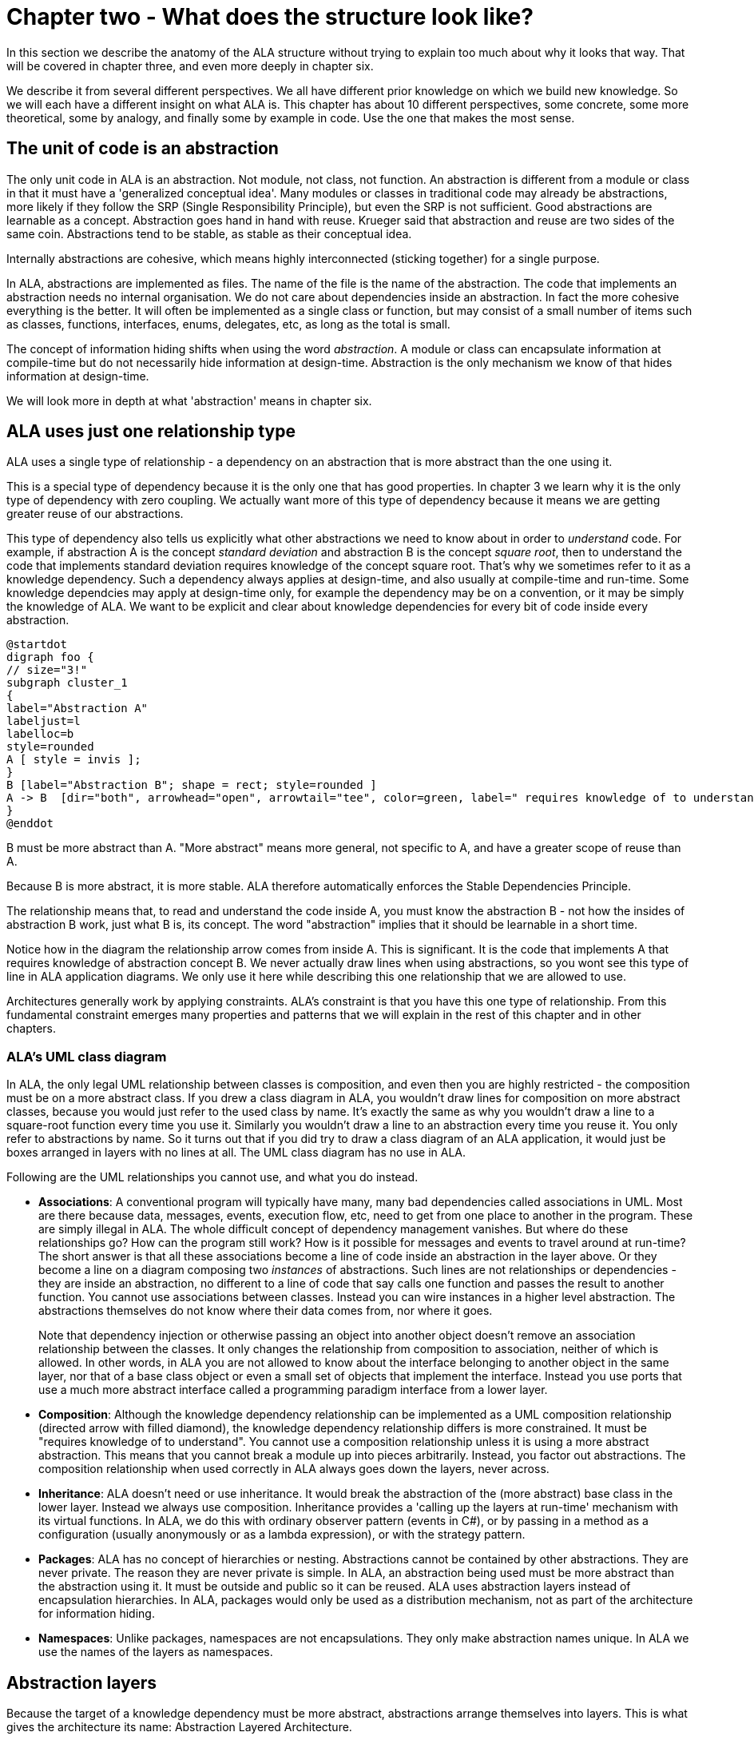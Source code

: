 :imagesdir: images
:sectnum-start: 2


= Chapter two - What does the structure look like?

In this section we describe the anatomy of the ALA structure without trying to explain too much about why it looks that way. That will be covered in chapter three, and even more deeply in chapter six.

We describe it from several different perspectives. We all have different prior knowledge on which we build new knowledge. So we will each have a different insight on what ALA is. This chapter has about 10 different perspectives, some concrete, some more theoretical, some by analogy, and finally some by example in code. Use the one that makes the most sense. 


== The unit of code is an abstraction

The only unit code in ALA is an abstraction. Not module, not class, not function. An abstraction is different from a module or class in that it must have a 'generalized conceptual idea'. Many modules or classes in traditional code may already be abstractions, more likely if they follow the SRP (Single Responsibility Principle), but even the SRP is not sufficient. Good abstractions are learnable as a concept. Abstraction goes hand in hand with reuse. Krueger said that abstraction and reuse are two sides of the same coin. Abstractions tend to be stable, as stable as their conceptual idea.

Internally abstractions are cohesive, which means highly interconnected (sticking together) for a single purpose.

In ALA, abstractions are implemented as files. The name of the file is the name of the abstraction. The code that implements an abstraction needs no internal organisation. We do not care about dependencies inside an abstraction. In fact the more cohesive everything is the better. It will often be implemented as a single class or function, but may consist of a small number of items such as classes, functions, interfaces, enums, delegates, etc, as long as the total is small.

The concept of information hiding shifts when using the word _abstraction_. A module or class can encapsulate information at compile-time but do not necessarily hide information at design-time. Abstraction is the only mechanism we know of that hides information at design-time.

We will look more in depth at what 'abstraction' means in chapter six.




== ALA uses just one relationship type

ALA uses a single type of relationship - a dependency on an abstraction that is more abstract than the one using it.

This is a special type of dependency because it is the only one that has good properties. In chapter 3 we learn why it is the only type of dependency with zero coupling. We actually want more of this type of dependency because it means we are getting greater reuse of our abstractions.

This type of dependency also tells us explicitly what other abstractions we need to know about in order to _understand_ code. For example, if abstraction A is the concept __standard deviation__ and abstraction B is the concept __square root__, then to understand the code that implements standard deviation requires knowledge of the concept square root. That's why we sometimes refer to it as a knowledge dependency. Such a dependency always applies at design-time, and also usually at compile-time and run-time. Some knowledge dependcies may apply at design-time only, for example the dependency may be on a convention, or it may be simply the knowledge of ALA. We want to be explicit and clear about knowledge dependencies for every bit of code inside every abstraction.


[plantuml,file="diagram-05a.png"]
----
@startdot
digraph foo {
// size="3!"
subgraph cluster_1
{
label="Abstraction A"
labeljust=l
labelloc=b
style=rounded 
A [ style = invis ];
}
B [label="Abstraction B"; shape = rect; style=rounded ]
A -> B  [dir="both", arrowhead="open", arrowtail="tee", color=green, label=" requires knowledge of to understand"]
}
@enddot
----

B must be more abstract than A. "More abstract" means more general, not specific to A, and have a greater scope of reuse than A.

Because B is more abstract, it is more stable. ALA therefore automatically enforces the Stable Dependencies Principle. 

The relationship means that, to read and understand the code inside A, you must know the abstraction B - not how the insides of abstraction B work, just what B is, its concept. The word "abstraction" implies that it should be learnable in a short time.

Notice how in the diagram the relationship arrow comes from inside A. This is significant. It is the code that implements A that requires knowledge of abstraction concept B. We never actually draw lines when using abstractions, so you wont see this type of line in ALA application diagrams. We only use it here while describing this one relationship that we are allowed to use. 

Architectures generally work by applying constraints. ALA's constraint is that you have this one type of relationship. From this fundamental constraint emerges many properties and patterns that we will explain in the rest of this chapter and in other chapters.


=== ALA's UML class diagram

In ALA, the only legal UML relationship between classes is composition, and even then you are highly restricted - the composition must be on a more abstract class. If you drew a class diagram in ALA, you wouldn't draw lines for composition on more abstract classes, because you would just refer to the used class by name. It's exactly the same as why you wouldn't draw a line to a square-root function every time you use it. Similarly you wouldn't draw a line to an abstraction every time you reuse it. You only refer to abstractions by name. So it turns out that if you did try to draw a class diagram of an ALA application, it would just be boxes arranged in layers with no lines at all. The UML class diagram has no use in ALA.

Following are the UML relationships you cannot use, and what you do instead.

* *Associations*: A conventional program will typically have many, many bad dependencies called associations in UML. Most are there because data, messages, events, execution flow, etc, need to get from one place to another in the program. These are simply illegal in ALA. The whole difficult concept of dependency management vanishes. But where do these relationships go? How can the program still work? How is it possible for messages and events to travel around at run-time? The short answer is that all these associations become a line of code inside an abstraction in the layer above. Or they become a line on a diagram composing two _instances_ of abstractions. Such lines are not relationships or dependencies - they are inside an abstraction, no different to a line of code that say calls one function and passes the result to another function. You cannot use associations between classes. Instead you can wire instances in a higher level abstraction. The abstractions themselves do not know where their data comes from, nor where it goes.
+
Note that dependency injection or otherwise passing an object into another object doesn't remove an association relationship between the classes. It only changes the relationship from composition to association, neither of which is allowed. In other words, in ALA you are not allowed to know about the interface belonging to another object in the same layer, nor that of a base class object or even a small set of objects that implement the interface. Instead you use ports that use a much more abstract interface called a programming paradigm interface from a lower layer.

* *Composition*: Although the knowledge dependency relationship can be implemented as a UML composition relationship (directed arrow with filled diamond), the knowledge dependency relationship differs is more constrained. It must be "requires knowledge of to understand". You cannot use a composition relationship unless it is using a more abstract abstraction. This means that you cannot break a module up into pieces arbitrarily. Instead, you factor out abstractions. The composition relationship when used correctly in ALA always goes down the layers, never across.

* *Inheritance*: ALA doesn't need or use inheritance. It would break the abstraction of the (more abstract) base class in the lower layer. Instead we always use composition. Inheritance provides a 'calling up the layers at run-time' mechanism with its virtual functions. In ALA, we do this with ordinary observer pattern (events in C#), or by passing in a method as a configuration (usually anonymously or as a lambda expression), or with the strategy pattern. 

* *Packages*: ALA has no concept of hierarchies or nesting. Abstractions cannot be contained by other abstractions. They are never private. The reason they are never private is simple. In ALA, an abstraction being used must be more abstract than the abstraction using it. It must be outside and public so it can be reused. ALA uses abstraction layers instead of encapsulation hierarchies. In ALA, packages would only be used as a distribution mechanism, not as part of the architecture for information hiding.

* *Namespaces*: Unlike packages, namespaces are not encapsulations. They only make abstraction names unique. In ALA we use the names of the layers as namespaces.  



== Abstraction layers

Because the target of a knowledge dependency must be more abstract, abstractions arrange themselves into layers. This is what gives the architecture its name: Abstraction Layered Architecture.

Because the target abstraction of any dependency in ALA must be clearly more abstract, the abstraction layers form themselves into discrete levels. Only a small number of abstraction levels are needed. ALA generally uses about four levels. The layers are given standard names that describe their level of abstraction.


This figure shows the abstraction layers:

image::Layers.png[Layers.png, title="Abstraction layers", width=75%]

_Abstraction_ goes hand in hand with _reuse_. As you go down the layers, abstraction increases and so does the scope of reuse.

The dependencies shown in these layers are different from conventional dependencies in software that are there to get data, events or execution from one part of a program to another. So these layers are also different from the ones you might find in a conventional program.  

****
One problem in understanding abstraction layering is that, unfortunately, the software industry has misused the word _abstract_ to the point where we get layers upside down. This comes about because it usually puts hardware or alternatively the database at the bottom. This is done for dependencies needed to 'access' at run-time (a really bad reason). And since hardware and databases are considered 'concrete', we sometimes see the argument that they are the least abstract. And so we build things on top of those that supposedly get more abstract as you go up the layers. Whatever is at the very top, we argue, being the farthest away from the concrete silicon, must be the most abstract. This thinking is just wrong. In ALA, the application, at the top, is a specific thing, and is the least abstract. The hardware or database is never at the bottom. Your programming language is at the very bottom and is the most abstract, most ubiquitous and most reused set of abstractions. 
****

Layers become more abstract, and the abstractions they contain more reusable and stable as you go down.

The first three abstraction layers are Application, Domain Abstractions, and Programming Paradigms (until you get to larger programs).



* Application layer

** All the application layer does is create instances of the domain abstractions, configure each instance with any application specific details, and connect them together in an arrangement.

** An emergent property is that the top layer code is a direct expression of requirements. All knowledge specific to the application ends up in the application layer. It is typically around 10% of the total code. 

** Like a DSL (Domain Specific Language), this direct expression of requirements in the Application layer is executable.

** An ALA application (top layer) is three things in one: The expression of requirements, the architecture documentation, and the executable.

** Execution typically occurs in two phases (similar to monads). In the first phase the application wires together instances of abstractions. In the second phase the network of instances executes. 


* Domain abstractions layer

** All knowledge for how to actually do anything goes inside domain abstractions, which reside in the domain abstraction layer and folder. These are reusable in the domain, both within a single application and by other applications.

** Conventional libraries generally contain good abstractions, not necessarily because their designers set out to create good abstractions, but because they couldn't know anything specific about the code that will use them. So it was not possible for the classes to be specific to any one application. ALA asks us to do the same thing to create a set of abstractions that are useful to express requirements of the type occuring in the domain. We call that layer the domain abstractions layer.

** The use of ports emerges. A domain abstraction is often implemented as a class with ports. Ports are implemented in plain code. A port is a field of a type of an interface from the programming paradigms layer, or an implemtation of such an interface. 


* Programming paradigms layer

** Domain abstractions know nothing about each other at design-time, yet communication must occur between the instances at run-time. We don't really want the application to directly handle this run-time communication or its data. So we insert a layer below the Domain abstractions called Programming paradigms. This layer allows instances of domain abstractions to communicate directly at run-time (like dependency injection but without dependencies on specific interfaces). 

** The Programming paradigms layer typically provides a small set of abstract interfaces, each having a separate meaning, for connections between instances of Domain abstractions (polyglot programming paradigms). Examples might be Data-flow, UI Layout, UI navigation flow, Event driven, State machine, Data schema. 

** Programming paradigms are often implemented just by a simple interface. An example is "Event driven". The corresponding interface might be "interface IEvent { void Execute(); }".


** Programming paradigms control the way the application actually executes.

** Programming paradigms provide the grammar for the way instances of domain abstractions can be composed by the application.


* Libraries layer

** The Libraries layer contains any very general code used to support ALA programs.

** A common pattern I use is a WireTo() extension method in the libraries layer. The application layer uses it to wire together instances of Domain Abstractions by its ports. e.g. "new A().WireTo(new B());"


* As an application grows larger, it is the application layer that will get too large for the second constraint. A new layer or two will be inserted below the application layer. One way to do this to support splitting the application into separate features or user stories in the new layer, with abstractions that support a 'plug-in' style architecture a layer below that.



== Folders, files, classes and interfaces


If you see an ALA application, you will find three to five folders that correspond with the abstraction layers (described in the previous section):

* Application
* DomainAbstractions
* ProgrammingParadigms
* Libraries

Continuing with the idea of knowledge dependencies, the files in the Application folder have knowledge dependencies on the files in the DomainAbstractions folder. In other words, you need to know the abstractions in the DomainAbstractions folder in order to read the application abstraction's code. Similarly the code inside the files in the DomainAbstractons folder has knowledge dependencies on the files in the ProgrammingParadigms folder. There are no dependencies between the files in any folder. 

All abstrations are put into namespaces that correspond with folder names, which correspond with the layer names. Therefore we have namespaces called "Application", "Domain abstractions", "Programming paradigms", etc. This tells us which layer an abstraction comes from, and which folder it resides in.

Abstractions are implemented as files. Abstractions are often implemented as a single class, function, or interface, but sometimes an abstraction consists of a small cohesive group of them, with things like delegates, enums, variables or objects. Internal to an abstraction, they interconnect with each other unconstrained. There are no dependency rules among them inside a file. The only constraint ALA makes is that the total must be small - of the order of 100-500 lines of code. This applies to all abstractions, including the ones that make up the application itself in the top layer. 

In ALA, a class's public interface (it's public methods and properties) are only used to instantiate and configure the class from a higher layer. Only the higher layer knows what should be instantiated, how it should be configured, and how the instantiated objects should be composed together to make a system. The public interface is not used for anything the class actually does at run-time. Unlike all the other interfaces a class may use, the public interface is 'owned' by the class and specific to the class. 

All other operations are done through interfaces. Classes don't 'own' these  interfaces. They are not specific to any one class. They are not about what any one class does, or needs. They are more general so that typically many different classes will implement/accept them. Objects of different classes can then be connected together using these more general interfaces in arbitrary compositions. The implication is that classes themselves do not have association relationships. Instead they just have fields of the type of these more abstract interfaces or they implement these more abstract interfaces. We call these _ports_.

If using functions as abstractions, it can be as simple as having a higher layer function that calls lower layer functions and passes data received from one to the next. We don't often need the data in the higher level function, however, so we prefer to use classes with ports.

Any given class will typically implement/accept more than one of these more abstract interfaces. For the data-flow interfaces at least, think of them as I/O ports. This is obeyingvthe interface segregation principle, except that we do not refer to the objects that may be wired to our ports as clients. Only the class in the layer above (that uses the public interface) has the status of a client. The objects to which an object is wired are peers.

In the Application folder, you will often find a diagram. If so the, diagram is the source code. There should be a code file that is generated from the diagram. Looking at this code file may help clarify how the diagram is made to execute.

There should be a readme file that points to this website (or equivalent documentation). In ALA, we are explicit about what knowledge is needed before a given piece of code can be understood (knowledge dependencies). To understand an ALA application, you need a basic understanding of ALA (from this chapter). So that's why there should be a readme file pointing here.



== Executable expression of requirements

This perspective puts the focus on your input information - the requirements. ALA is a methodology that finds a way to directly and succinctly describe requirements that is also executable. This is what the top layer does. It describes all the details in the requirements. Instead of having two documents, one for requirements capture and one for software source code, ALA combines them as a single artefact and a single source of truth. BDD (Behavioural Driven Design) does something similar, but only achieves it for requirements and their tests. ALA goes one step further to make the expressed requirements also the executable solution.

The code in the top layer only expresses requirement, and therefore has no implementation details. The amount of code that describes requirements is typically about 3-10% of the entire application. The rest goes into lower layers. When requirements change, you only need to change this 3-10%.

The requirements code is expressed in terms of _domain abstractions_. Each domain abstraction provides one generic piece of implementation. Each is a building block useful for expressing requirements, without knowing about the requirements.  


The executable description of requirements in the top layer is also the architecture or the design. (I do not make a distinction between architecture and design.) There is no separate artefact or documentation of the 'architecture', no model, no other "high level" design. The same artefact that describes the requirements and is executable is also the application's architecture. So one source of truth for everything.



== Polyglot programming paradigms

Many programming systems use one programming paradigm. The paradigm solves some problems really well so the programming system is kept pure and simple. An example ladder logic. The problem is that some problems are hard to solve, and require many programming elements making the solutions themselves complex. So ALA takes the opposite approach. We want all requirements to be easily expressible. Therefore we will need multiple programming paradigms. 

Some examples of programming paradigms are UI layouts, data flows, navigation flows, schema relationships, state transitions. ALA makes it easy to add new programming paradigms by adding new types of ports, in other words adding new gneric interfaces.

There are other types of programming paradigms that don't need to use ports as well. For example, say you want a programming paradigm for style. You would create a Style concept abstraction in the programming paradigms folder. Then every UI domain abstraction would get aspects of its style from this abstraction. Then the application layer configures the style abstraction for a specific application, and all UI instances would take on that style. You use this method rather than ports if all the ports would otherwise be connected to a single instance of something. If things are connected to one instance, that indicates that the instance itself can be an abstraction, and simply be put down a layer for every one to access. 

ALA is said to be a polyglot programming paradigm architecture.





== Diagrams vs text


Generally in ALA, compositions of instances of domain abstraction form a graph or network. This is because a  requirement often contains a network of relationships. A graph is most easily represented as a diagram. In the trivial examples of composition that we already used we used text because they were mostly linear or tree structured. These structures can naturally be represented in text, although trees represented in text form become hard to read if too deep (too much indenting). For graphs, using text requires 'symbolic connections' or labels to connect the points. This method becomes hard to read beyond a few connections. Conventional code using modules can end up with thousands of method names that are little more than labels. All files searches are needed to find them. ALA therefore uses diagrams for non-trivial applications.

ALA therefore works best with an IDE that supports diagrams. 

Sometimes programming with diagrams is called model driven software development. I prefer to not put the empahisis on model driven. ALA does not necessarily require diagrams. I also prefer not to use the word model. In the real world, models can leave out details arbitrarily. Often high level software designs leave out details too. In ALA we don't leave out details, we abstract out implementation. All the details from the requirements need to be there in the diagram for it to be executable. That's why I use the word diagram rather than model. 

If a diagram is used for an ALA requirement or user story, it is the source code. A code form of the diagram is generated from it for execution, but that code does not need to be readable except to the extent of finding where it doesn't accurately reflect the diagram. It can be as simple as a list of instances, and a list of connections. 



== Layers replace hierarchical decomposition

In the next chapter we will discuss why ALA uses a 'create and then compose' approach rather than a 'hierarchical decomposition' or 'divide and conquer' approach.

Here we describe the two different structures that result from these two different approaches.


=== The hierarchical decomposition approach


image::Slide8.jpg[Slide8.jpg, title="Decomposition into elements and their relations", align="center"]

The figure shows five modules (or components) and their relations (as interactions). Study almost any piece of software, and this is what you will find (even if it supposedly adheres to the so-called layering pattern).

The structure generally can be viewed as 'clumping'. Like galaxies, certain areas have higher cohesion, and so go inside boxes. Other areas are more loosely coupled, and so are represented by lines between the boxes. The difference between high cohesion and loose coupling is only quantitative.

Software health in this type of architecture is effectively management of the resulting coupling between the cohesive clumps. Allocate code to boxes in such a way as to minimize coupling. This coupling management has two conflicting forces. One is the need to have interactions to make the modules work as a system. The other is to minimize the interactions to keep the modules as loosely coupled as possible. As maintenance proceeds, the number of interactions inevitably increases, and the interfaces get wider. Encapsulations can become more or less transparent over time.

Various architectural styles are aimed at managing this conflict. Most notably:

* layering pattern
* MVC pattern
* Avoid circular dependencies
* Avoid high fan-in and high fan-out on a single module
* Avoid dependencies on unstable interfaces

Note that none of this 'dependency management' actually avoids circular coupling. To some extent there will always be 'implicit coupling' in both directions between modules of a decomposed system. This is because the modules are the opposite of abstractions - specific parts designed to interact or collaborate to make a system. For example, a function of a decomposed system will tend to be written to do what its caller requires even if there is no explicit compile-time dependency on its caller. So circular coupling may be avoided at compile-time, but will still be present at design-time. That is why in the diagram above, couplings are drawn from the insides of each of the modules in both directions. This indicates that the code inside has some inherent design-time collaborative coupling. To the compiler or a dependency graphing tool, the lines may appear to be non circular, and even layered, but this is not telling you the whole story of the coupling.

In the hierarchical decomposition appoach, wheever any of the inner modules becomes too large, your would decompose it into still smaller evern more specialized modules. This creates a hierarchical structure. Some make the analogy with zooming in on a map. The structure works looks like a fractal.


=== The create abstractions and compose approach

When you use abstractions instead of modules, there is qualitative difference in how the structure is built. There is no need for interactions, collaboration, or coupling between your abstractions at all. 

image::Slide9.jpg[Slide9.jpg, title="Abstraction do not interact", align="center"]

The word 'modules' has been changed to the word 'abstractions'. All the dependencies are gone. And with them all their problems. You no longer have to worry about dependencies and all their management. The implicit coupling that we talked about earlier is also gone. The 'clumping' structure has become isolated boxes. Loose coupling is replaced with zero coupling.

The obvious question now is how can the system work? Where do all the  interactions between elements that we had before go? The answer is they become normal code, completely contained inside one additional abstraction. This code composes instances of the abstractions to make a system:

image::Slide10.jpg[Slide10.jpg, title="Abstractions and composition of their instances", align="center"]

The code inside the new system abstraction is normal code. It's like code that composes if statements and assignment statements, except you are composing domain level abstractions instead.

Furthermore, this composition code is cohesive. It is all the code to do with the specific system itself. None of the code inside the abstractions knows about the specific system, only this new code does.

Now we put the abstraction, A, B, C, D and E into a layer. The system abstraction goes in the layer above that. The reason that the abstractions: A,B,C, D, and E don't go inside the system is that they are not specific to it. They are less specific. Therefore we actually want them to be public so that they can be used by other systems.

And so we see that in ALA, layers replace hierarchical decomposition.


[TIP]
====
Software engineering should [red]#*not*# be about [red]#*managing coupling*#.

It should be about [green]#*inventing abstractions*#. 
====







== Real world metaphors

=== Atoms and molecules

Here are two atom abstractions:

image:oxygen.png[Oxygen atom, 200, title="Oxygen atom"]
image:hydrogen.png[Hydrogen atom, 200, title="Hydrogen atom"]

Instances can be composed to make a molecule:

image:water_molecule.jpg[Water molecule, 300, title="Water molecule"]


If water was implemented in the same way we typically write software, there would be no water molecule per se; the oxygen atom would be modified to instantiate hydrogen atoms and interact with them. Even if dependency injection is used to avoid the instantiating, it is still unlikely that a water abstraction would be invented to do that, and there would still be the problem of the oxygen atom interacting with hydrogen's specific interface. Either way, the oxygen module ends up with some implicit knowledge of hydrogen. And hydrogen probably ends up with some implicit knowledge of oxygen in providing what it needs. 

This implicit knowledge is represented by the following diagram. The relationship is shown coming from the inner parts of the modules to represent implicit knowledge of each other.

[plantuml,file="diagram-o-h.png"]
----
@startdot
digraph foo {
graph [rankdir=LR]
subgraph cluster_o { 
style="rounded"
margin="16"
Oxygen [style="setlinewidth(0)"]
}
subgraph cluster_h { 
style="rounded"
margin="16"
Hydrogen [style="setlinewidth(0)"]
}
edge [color=red]
Oxygen -> Hydrogen [dir="both", arrowhead="dot", arrowtail="dot"]
}
@enddot
----



While oxygen and hydrogen are modules, they are not abstractions because oxygen is implicitly tied to hydrogen and vice-versa. They can't be used as building blocks for any other molecules.

To keep oxygen as abstract as it is in the real world, an interface must be conceived that is even more abstract than oxygen or hydrogen. In the molecule world this is called a polar bond.

The corresponding software would look like this:


image::Slide15.jpg[Slide15.jpg, title="", align="center"]

The water molecule has a "uses instances of" relationship with the two atoms, and the atoms have a "uses instance of" relationship with the even more abstract polar bond. Polar bond is an example of what we call an 'abstract interaction'.

=== Lego

The second real world metaphor is Lego. Shown in the image below is the same three layers we had above for molecules, atoms and bonds.

image::Slide16.jpg[Slide16.jpg, title="", align="center"]

The domain abstractions are the various lego pieces, instances of which can be assembled together to make specific things. Lego pieces themselves have instances of an abstract interface, which is the stud and tube. There is a second abstract interface, the axle and hole. We also call the abstract interface the 'execution model' and here with the lego metaphor we start to see why it can be thought of in this way - when the model runs, stud and tube interface executes the holding of the model together and the axle and hole interface executes rotation.

=== Electronic schematic

The third real world metaphor comes from electronics. The abstractions are electronic parts, instances of which can be composed as a schematic diagram:  

image::Slide17.jpg[Slide17.jpg, title="", align="center"]

In this domain, we have two abstract interfaces (execution models), one for digital logic signals and one for analog signals.


=== A clock

The forth and final real world metaphor is a clock. In this diagram, we show the process of composition of abstractions to make a new abstraction. The process is a circle because instances of the new abstraction can themselves be used to make still more specific abstractions. Each time around the circle adds one layer to the abstraction layering.

image::Slide18.jpg[Slide18.jpg, title="", align="center"]

Let's go round the circle once. We start with abstract parts such as cog wheels and hands. Instances of these have abstract interfaces that allow them to interact at run-time, such as spinning on axles and meshing teeth. The next step is to instantiate some of these abstractions and configure them. For example, configure the size and number of teeth of the cog wheels. Next comes the composition step, where they are assembled. Finally we have a new abstraction, the clock. Instances of them can be used to compose other things such as a scheduling things during your day. Because you have now created the abstraction _clock_ you don't have to think about cog wheels when thinking about how to meet someone at a certain time.

There are many other instances of this pattern in the real world, and in nature. In fact everything appears to be actually composed in this way. The way we understand the world is in terms of abstractions, which are in composition layers.




== Example project - Calculator



This project was originally done in a hurry for an ALA workshop. Apart from being a cool example of the use of ALA, the calculator itself is cool. This calculator is in Github, as a work in progress here: https://github.com/johnspray74/ReactiveCalculator[https://github.com/johnspray74/ReactiveCalculator]

The original development for the workshop was done in about a day, so here we tell the story of that development. 

When I was first asked to do the workshop, I needed to think of a suitable pedagogical sized project. It was suggested to do a calculator. Ok, I thought, if we have the domain abstractions already in place before the workshop, we should be able to write a calculator application (top layer) during the workshop. 

When we think of a calculator application, we usually imagine a user interface that mimics a handheld calculator. It has a one line display and a keypad. We certainly could have built that calculator (primarily using a state machine programming paradigm). But that problem has already been solved by Miro Samek. Besides, I hate those kinds of simulated handheld calculators. I think they a stupid way to do calculations on a computer. Such a calculator would be boring and redundant.

As an aside, I once loved my HP calculators. The first programmable anything I ever owned was an HP65 calculator. I have owned many top end models at one time or another. But as their displays got larger, I became more and more disappointed with how they used that display real-estate. They just used it as a stack. The calculator I wanted would show the expression you had entered so you can check what you did entered. It could show it in algebraic or even textbook form, even though you had entered it as RPN. You could edit the expression. You could label your expression result and then you could use the result in another expression. When you changed something, all results would be updated like Excel. This is what the HP prime should have been.

So I drew a sketch of what I wanted for the workshop. Here is the actual sketch: 

image::CalculatorRequirements.png[Calculator3.png, 900, title="Calculator requirements"]


Here is a screenshot of the working calculator as it was two half-days later:

image::CalculatorScreenshot.png[CalculatorScreenshot.png, 900, title="Calculator screenshot"]


The first step in the design of the calculator was to express the requirements (UI plus behaviours), inventing any needed abstractions to do so. Here is the actual first sketch: 

image::Calculator2Rows-HandDrawing.png[Calculator2Rows-HandDrawing.png, 900, title="Calculator (2 Rows only shown)"]

As we shall see, this diagram is practically executable code. The calculator is practically done. We don't know if the invented domain abstractions will work yet, but let's go through how this calculator works anyway. 

First notice how the entire calculator is here. Every detail about this particular calculator cohesively works together. This is an important aspect of ALA designs. All the UI and all the data flows to make a working calculator are in this one diagram. What is not here is the details we left to the domain abstractions. None of these abstractions is specific to a calculator. They can be used for all sorts of things. Even the Formula abstraction would be useful in any application where a calculation needs to be changed at run-time. For example an insurance application may need configurable calculations.

The left side shows two instances of the abstraction, Horizontal. These arrange their children horizontally in the UI. To the left of those (not shown) is an instance of Vertical, which arranges the two Horizontals vertically. And to the left of that, also not shown, is an instance of MainWindow.   

Each Horizontal has 3 instances of TextBox and one Text. The TextBoxs allow you to enter a string. The abstraction, Text, can only display a string. I see at this point, I hadn't put in the TextBox for the description. 


===== How the calculator works

We can ignore the use of labels for a moment and just enter a formula containing constants into the first row TextBox. Let's say we type in "2+1". The string "2+1" goes along the data flow wire to the StringFormat instance on its port 0. The StringFormat is configured with the format string "({1}=>{0})". StringFormat uses this format string in the same way as an interpolated string in C#. The {0} is substituted with the string coming in on port 0. The {1} is substituted with the string coming in on port 1. Since we have no string on port 1, the output from the StringFormat will be "()=>2+1". This is simply a lambda expression with no parameters. This string is fed into the instance of Formula. Formula is an abstraction that knows how to evaluate a lambda expression. Actually it will accept just a formula string (such as "2+1") as well. We can ignore the other input of Formula for the moment. Formula will evaluate "()=>2+1" and produce the number 3 on its output. This output is a data-flow of type double. This number is fed to an instance of NumberToString, and from there it goes to the instance of Text that knows how to display a string.

Now let's follow the use of labels in the calculator. Let's put the labels "a" and "b" into the TextBoxs for labels on the two rows. "a" and "b" are fed to the Concat instance. Concat's input port can have any number of string data-flows wired into it. In this diagram it has only two. What Concat does is concatenate all its inputs adding a separator. In this case the separator is configured to be a comma. The output of the Concat is "a,b". The concatenated list of labels is fed into port 1 of both StringFormat instances. 

Now let's put the formula "a*3" into the 2nd row of the calculator. The output of the StringFormat for that row will be "(a,b)=>a*3". That lambda expression will be fed to the Formula instance, which will evaluate it, using the value on its first input port for the value of 'a'. The output will appear on the corresponding Text in the 2nd row.

So that's all there is to understanding how the calculator works. At this point it takes a leap of faith that the abstractions can all be made to work, and that the two programming paradigms used, the UI layout and the data-flow, can be made to work. Not withstanding that, all the information required in the design of the calculator is captured.

At this point I drew little drawings of all the invented abstractions. Actually I reused TextBox, Text, Vertical, Horizontal and FormatString from a previous project. And I had already made the UI and data-flow programming paradigm interfaces in previous projects, so I reused them as well.




image::CalculatorDomainAbstractionsHandDrawings.png[CalculatorDomainAbstractionsHandDrawings.png, 300, title="Calculator Domain Abstractions"]

I see I forgot to draw Concat. I had to write that one. Here is its template as it was in my Xmind templates diagram.

image::CalculatorStringConcatTemplate.png[CalculatorStringConcatTemplate.png, 400, title="StringConcat template"]

The two ports are both drawn on the right hand side unfortunately - a limitation of using Xmind as the drawing tool. Drawing the templates makes the abstractions clearer for their implementation.  

==== Implementing the domain abstractions


Abstractions are gnerally trivial to implement because they are zero coupled with anything. They are like tiny stand-alone programs. Here is the full code for StringConcat.

.SringConcat.cs
[source,C#]
....
using ProgrammingParadigms;
using System;
using System.Collections.Generic;
using System.Linq;

namespace DomainAbstractions
{
    /// <summary>
    /// Outputs the input strings concatenated together
    /// Whenever an input strings changes, a new output is pushed.
    /// ---------------------------------------------------------------------------------------------------------
    /// Ports:
    /// 1. List<IDataFlowB<string>> inputs: inputs (indefinite number of string inputs)
    /// 2. IDataFlow<string> output: output
    /// </summary>



    public class StringConcat
    {
        // Properties ---------------------------------------------------------------
        public string InstanceName { get; set; } = "Default";
        public string Separator { private get; set; } = "";

        // Ports ---------------------------------------------------------------
        private List<IDataFlowB<string>> inputs;
        private IDataFlow<string> output;


        /// <summary>
        /// Outputs a boolean value of true when all of its inputs are true. Null inputs are treated as false.
        /// </summary>
        public StringConcat() { }

        // This function is called immediately after each time the inputs port is wired to something
        private void inputsPostWiringInitialize()
        { 
            inputs.Last().DataChanged += () =>
            {
                var result = "";
                bool first = true;
                foreach (IDataFlowB<string> input in inputs)
                {
                    if (!first) result += Separator;
                    first = false;
                    result += input.Data;
                }
                output.Data = result;
            };
        }

    }
}
....


The code in Concat is straightforward if you know C#, except for a few conventions which are to do with the use of ALA (which I was already proficient with):

. We put a property "InstanceName" in every domain abstraction. It's not required, but the reason is because abstractions get reused. So you are likely to end up with multiple instances of an abstraction all over your application. If you name the instances, it makes debugging a lot easier because you can see it in the debugger and know which instance you are in.

. All the IO for the abstraction is in a section called "Ports". Usually an abstraction would have some ports that are private fields of the type of an interface, and some that are an implemented interface. It just so happens that StringConcat has no implemented interface ports.

. The two ports are private, and yet they get wired by the application code to other objects. This may seem a little bit magic. The reason they are private is to indicate they are not for use by anything else. The application will use a method called WireTo() to achieve the wiring. WireTo is an extension method on all objects. It uses reflection to find and assign to these "port" fields.

. Notice that the "inputs" port uses IDataFlowB (not IDataflow). The B on IDataflowB indicates a tricky workaround for a limitation in the C# language. What we would have liked to do is implement IDatFlow. But we would have needed to implement IDataFlow multiple times. You can't do that in C# (although there is no reason why not in theory, and hopefully all languages will have this feature to support the concept of ports one day).

. Notice that the method, inputsPostWiringInitialize, is private and apparently unused. When the WireTo operation wires a port "xyz" it looks for a private method called xyzPostWiringInitialze and invokes it immediately. This gives us the opportunity to set up handlers on any events that may be in the interface. In this case, the IDataFlowB interface has a DataChanged event (that tells us when there is new data on the inputs).    

. It doesn't make sense to use a StringConcat without wiring its output to something. So the line "output.Data = result" will throw an exception if the application has not wired it. Often times, abstractions have ports that are optional to wire, in which case we would use "outputs?.Data = result"


For reference, here is the IDataFlow interface, which lives in the ProgrammingParadigms folder, and is used by most of the domain abstractions including the StringConcat abstraction:


.IDataFlow.cs
[source,C#]
....
namespace ProgrammingParadigms
{
    public interface IDataFlow<T>
    {
        T Data { get; set; }
    }
}
....

As you can see, this interface is simple, but its importance in giving us a data-flow programming paradigm is huge. It allows objects to be wired together so that data can flow from object to object without the abstractions knowing anything about each other. Note that IDataflow uses a 'push' execution model. This means that the source always initiates the transfer of data on its output (by using 'set'). The IDataFlowB interface is a little more complicated, so we wont go into how it works just now. But it achieves exactly the same purpose of the data-flow programming paradigm, just in a different way that allows more than one input port of the same type. .


The other domain abstraction I needed to write for the first time was Formula. Here is the template as used in Xmind: 


image::CalculatorFormulaTemplate.png[CalculatorFormulaTemplate.png, 500, title="Formula template"]


Once again, one of the input ports is shown on the right when we would prefer it to be on left.

Formula can be configured with an optional C# lambda expression when it is instantiated by the application, for example:

.Application.cs
[source,C#]
....
new Formula() {Lambda = (x,y) => x+y; }
....

If used in this way, the formula is fixed at design-time. But its real power comes from the fact that it can take a formula as a string at run-time. Formula has an input data-flow port called "formula". 

The Formula abstraction has to parse the formula string and then evaluate it. I used Roslyn to do this in a few lines of code. These lines of code took me a few hours to figure out however: 

.Formula.cs
[source,C#]
....

using Microsoft.CodeAnalysis.CSharp.Scripting;
using Microsoft.CodeAnalysis.Scripting;
using static System.Math;

namespace DomainAbstractions
{
    using LambdaType = Func<double, double, double, double, double, double, double>;

    public class Formula
    {
        public LambdaType Lambda { private get; set; }


        // Other code omitted from here


        private async void Compile(string formula)
        {
            var options = ScriptOptions.Default;
            options = options.AddImports("System.Math");
            try
            {
                Lambda = await CSharpScript.EvaluateAsync<LambdaType>(formula, options);
            }
            catch (CompilationErrorException e)
            {
                Lambda = null;
            }
        }
    }
}
....

As you can see, currently the Formula abstraction can only handle formulas that use a maximum of six parameters. The calculator application can use any number - it's just that any one formula is limited to using only six.

The rest of the code in the Formula abstraction is mostly dealing with this requirement of exactly six parameters used by LambdaType. But that's all internal to the abstraction. An instance of the Formula abstraction can handle any number of operands from zero to many. The Formula abstraction is also tolerant of the string on the formula input port being either just a formula such as "2*(3+1)" (implying it's not using any operand inputs), or a proper lambda expression such as "(x,y,z)=>x*(y+z).

Now that we have our needed domain abstractions, let's return to the application layer, and see if we can get this calculator running.


==== Hand wiring the appication code from the diagram

First here is the startup code for a wired ALA application. It is very simple:



.Application.cs
[source,C#]
....
namespace Application
{
    public class Application
    {
        private MainWindow mainWindow;

        [STAThread]
        public static void Main()
        {
            Application app = new Application();
            app.mainWindow.Run();
        }

        private Application()
        {
            // mainWindow = WireHelloWorld();
            mainWindow = Calculator2RowHandWired();
        }
    }
}
....



Here is an ALA Hello World application


.Application.cs
[source,C#]
....
private MainWindow WireHelloWorld()
{
    return new MainWindow().WireTo(new Text("Hello World"));
}
....

Ok, now we are ready to hand wire the hand drawn calculator diagram shown above:


.Application.cs
[source,C#]
....
private MainWindow Calculator2RowHandWired()
{
    // To understand this code, you need the wiring diagram of the two row calculator

    // First instantiate instances of abstractions we need to give names to. The rest can be anonymous.
    StringConcat stringConcat = new StringConcat() { Separator = "," };
    DataFlowConnector<string> stringConcatConnector = new DataFlowConnector<string>(); // Connectors are needed when there is fan-out or fan-in in the diagram
    stringConcat.WireTo(stringConcatConnector, "output");
    Formula[] formulas = { new Formula(), new Formula() }; // instantiate both the formulas up-front because we need to cross wire them


    MainWindow mainWindow = new MainWindow("Calculator")
        .WireTo(new Vertical()
            .WireTo(WireRow(stringConcat, stringConcatConnector, formulas[0], formulas))
            .WireTo(WireRow(stringConcat, stringConcatConnector, formulas[1], formulas))
            );
    return mainWindow;
}


private Horizontal WireRow(StringConcat stringConcat, DataFlowConnector<string> stringConcatConnector, Formula formula, Formula[] formulas)
{
    // To understand this code, you need the wiring diagram of the two row calculator

    // first instantiate objects we need to give names to.  The rest can be anonymous.
    Text result = new Text(); 

    // Wire up a calculator row
    Horizontal row = new Horizontal()
        .WireTo(new TextBox()
            .WireTo(new DataFlowConnector<string>()
                .WireFrom(stringConcat, "inputs")
            )
        )
        .WireTo(new TextBox()
            .WireTo(new StringFormat<string>("({1})=>{0}")
                .WireTo(stringConcatConnector, "inputs")
                .WireTo(formula
                    .WireTo(new DataFlowConnector<double>()
                        .WireFrom(formulas[0], "operands")
                        .WireFrom(formulas[1], "operands")
                        .WireTo(new NumberToString()
                            .WireTo(result)
                        )
                    )
                )
            )
        )
        .WireTo(result)
        .WireTo(new TextBox());
    return row;
}
....


Commentary on this wiring code

* The code is written in "fluent style". This is possible because the WireTo extension method returns its 'this' parameter, allowing you to use .WireTo() multiple times on an instance.

* The parts of the diagram that have a tree structure can be wired by using more .WireTos immediately inside the brackets of another WireTo. This is what causes the indented code.

* The previous two points allow much of the wiring to be done without having to think up names for the instances. The instances are anonymous just as they were on the diagram.

* Where the diagram has cross wires that formed a cycle, we need to give instances names so that we can complete all the wiring to them.

* Sometimes the WireTo method is given the port name of the first object. These are used when WireTo may get the wrong port if it were left to use the port types alone. (If an abstraction has multiple ports of the same type, WireTo doesn't know which port to use.)

* Most abstractions have ports that can only be wired to one place, and ports that can only be wired from one place. (The UI abstractions are exceptions, for example, Horizontal can be wired to multiple children.) The hand drawn wiring diagram has several places where the wiring either 'fans out' from a port or 'fans in' to a port. Unfortunately C# does not support the concept of ports, so we improvise to make them work in normal C# code. The way this improvisation works for fan-in and fan-out is to use a connector.

** For fan-out you wire the output port to a new Connector. Then you can wire the connector to multiple places.

** For fan-in, the abstraction, instead of implementing the port, uses a list field of a type like IDataFlowB. The 'B" on the end means the flow of data is reversed from IDataFlow. Now to wire such an inputs port to an output port also requires a connector (a second use for connectors). When wiring an IDataFlowB, you wire from the input to the connector (the opposite way to the direction of data flow unfortunately). 

* As a convenience, you can use WireFrom. It reverses the two operands being wired compared to WireTo.


Handwritten wiring code like the above can be managed for small applications. It is easy to get it wrong though. The code is not readable from the point of view of understanding the application. That's what the diagram is for. So every time you make a change to the requirements, you need to do it on the diagram first, then update the hand-generated code. You are still better off doing this than not using ALA. If not using ALA, the relationships of the cohesive, explicit ALA diagram still exist, but they become obscurred and distributed inside your modules.

But we don't have to hand generate code. At the time of writing a hand written graphical IDE is under development. 

Here is the calculator row part of the diagram, which was successfully used to auto-generate code:


image::CalculatorRow-GALADE.png[CalculatorRow-GALADE.png, 800, title="CalculatorRow abstraction internal wiring"]

Before we had that tool, we used Xmind to do diagrams from which we could generated code. This is the approach described in the next section. 



==== Automatic code generation from the diagram

Here is the diagram of the 2-row calculator as it was originally entered into Xmind. You can click on the image to get a bigger version.

image::Calculator2Rows.png[Calculator2Rows.png, 1000, title="Calculator drawn in Xmind (two rows version)", link=images/Calculator2Rows.png]


Xmind is not the perfect tool to do this, but it has one huge advantage - it lays itself out. This is so important that it's why we use it (until our new tool is ready). We will put up with the disadvantages, and the necessary conventions until then. Those conventions are documented in the wiki section of the project in Github here: https://github.com/johnspray74/ReactiveCalculator/wiki[https://github.com/johnspray74/ReactiveCalculator/wiki]

Entering the hand-drawn version of the diagram is a simple matter of copying and pasting the Xmind templates for the abstractions to the right place in the diagram. This connects most of the needed wiring from port to port. Xmind supports tree structured diagrams, so any cross tree wiring was done by using the red lines, which are quick to put in with a shortcut key.

The Xmind version of the diagram is pretty much identical to the hand drawn version. The colored boxes are instances of abstractions. All the other nodes attached around those colored boxes are the ports. The < and > signs in the ports are significant, and tell the automatic code generator which way to wire the instances. The asterisks are also significant, and tell the code generator that many wires can be wired to the one port.

The diagram done, it's time to generate the code. A tool called XmindParser does this. It can be downloaded from the Github project main page. Here is the tool in use to generate a calculator from the diagram.

image::CalculatorXmindParserTool.png[CalculatorXmindParserTool.png, 800, title="XmindParser tool in use"]

The tool can put the generated code into your Application.cs file if you give it special markers like the one below.



.Application.cs
[source,C#]
....
private void Calculator2Rows()
{
    // BEGIN AUTO-GENERATED INSTANTIATIONS FOR Calculator2Rows.xmind
    // END AUTO-GENERATED INSTANTIATIONS FOR Calculator2Rows.xmind

    // BEGIN AUTO-GENERATED WIRING FOR Calculator2Rows.xmind
    // END AUTO-GENERATED WIRING FOR Calculator2Rows.xmind
}
....

The markers contain the name of the Xmind diagram they get code from. This allows several diagrams to be used for one application.

I usually put the markers inside a function so that all the instantiated objects are private to the function.

Here is the code again with three lines of generated code shown in each section.


.Application.cs
[source,C#]
....
private void Calculator2Rows()
{
    // BEGIN AUTO-GENERATED INSTANTIATIONS FOR Calculator2Rows.xmind
    Formula Formula1 = new Formula() { InstanceName = "Formula1" };
    Formula Formula2 = new Formula() { InstanceName = "Formula2" };
    Horizontal id_24914ab245484fe1b70af8020ca2e831 = new Horizontal() { InstanceName = "Default" };
    // END AUTO-GENERATED INSTANTIATIONS FOR Calculator2Rows.xmind

    // BEGIN AUTO-GENERATED WIRING FOR Calculator2Rows.xmind
    mainWindow.WireTo(id_b02d2caea938499b997b9bfcb80fb0e9, "iuiStructure");
    id_b02d2caea938499b997b9bfcb80fb0e9.WireTo(id_24914ab245484fe1b70af8020ca2e831, "children"); 
    Formula1.WireTo(dfc1, "result");
    // END AUTO-GENERATED WIRING FOR Calculator2Rows.xmind

}
....


Completing the diagram had taken another morning of work. But the calculator was now working and I was ready for the workshop.

I made a diagram with six rows, but it was getting pretty large, and the duplication was pretty clumsy.


==== Calculator with 10 rows

The 6-row calculator is powerful compared to any normal calculator, but still wouldn't do jobs like the one shown here which has 11 rows:

image::CalculatorNRowsScreenshot.png[CalculatorNRowsScreenshot.png, 800, title="Later version of the calculator to support an unlimited number of rows"]

So it was time to do some maintenance, and solve that problem of the repetition in the diagram at the same time. During this maintenance, none of the existing abstractions changed. Their ports stayed the same. Their internals were improved a little in some cases but nothing significant. Formula was modified internally so that it could handle more than six operand inputs, although any one formula can still only use six of them.

There were two major changes though. One was to put the repeated wiring for a calculator row inside its own abstraction. This abstraction is called "CalculatorRow". This abstraction is less abstract than the Domain abstractions it uses, but more abstract than the application, which will use it multiple times. Other version of the calculator alos reused it. So it goes into its own layer between the two. This new layer is called "Requirements Abstractions". We don't make new layers lightly, but we had had the experience in a larger project that the diagram got too large. We needed to factor out some of it as 'Feature level abstractions'. These abstractions needed a new layer between the Application layer and the Domain abstractions layer. So I was reasonably happy to make use of this new layer in the calculator to reduce a now quite large diagram.

Here is the Xmind template for the CalculatorRow abstraction showing its ports:

image::CalculatorRowTemplate.png[CalculatorRowTemplate.png, 800, title="CalculatorRow abstraction"]


The implementation of CalculatorRow was done with a diagram using the new Graphical ALA tool which was shown earlier.


When you implement an abstraction by an internal diagram, there needs to be some extra code to wire from the ports (shown in the template above) to the internal wiring. I found this code quite tricky the first time and it took me a while. But there is a pattern to it. The new tool will be able to automatically generate this code as well, but for now I did it by hand.

I tested the completed CalculatorRow abstraction by making an application that uses it twice:


image::Calculator2ARows.png[Calculator2ARows.png, 1000, title="Calculator drawn in Xmind using the new CalculatorRow requirements abstraction", link=images/Calculator2ARows.png]

Because this test calculator has only two rows we can directly compare it with the 2-row calculator above and see how the two rows are now represented by two instances of this new CalculatorRow abstraction. However we are still not there to building a calculator with 10 rows. If we were to instantiate CalculatorRow 10 times, it would need 100 wirings in Xmind to connect all ten results to every CalculatorRow's operands input. Having thought the 36 wirings of the 6 row calculator was nuts, there was no way I was going to do 100 of them by hand.

So the next step was to invent a domain abstraction called 'Multiple'.

What 'Multiple' does is you instantiate it in your application and configure it with the number you want. In this case N:10. Multiple has a port called factory which uses a new interface called IFactory. Then what you do is add a small Factory class inside any abstraction that you want multiple instances of. In this case we want multiple instances of CalculatorRow, so I added a small class to that abstraction called CalculatorRowFactory. CalculatorRowFactory implements IFactory (which resides in the Programming Paradigms layer). Multiple can now create many instances of the abstraction that is wired to it. But these instances now have to be wired into the rest of the wiring in the application diagram as needed. To accomplish that, multiple is configured with two methods. These methods, which are part of the application, know how to wire the new instances into the rest of the wiring.

Here is the Xmind template for Multiple:

image::CalculatorMultipleTemplate.png[CalculatorMultipleTemplate.png, 500, title="CalculatorRow requirements abstraction"]

Using the new Multiple abstraction, we can now build a 10-row calculator. Here is the new diagram: 

image::Calculator10Rows.png[Calculator10Rows.png, 1000, title="Calculator drawn in Xmind using the new Multiple domain abstraction to create as many rows as we like", link=images/Calculator10Rows.png]

You can see inside the instance of Multiple that it is configured to make 10 of whatever is attached to its factory port. The CalculatorRow abstraction is shown next to the CalculatorRowFactory so you can see what it makes. You can see inside Multiple the two methods that Multiple calls when it makes a new instance. These methods are used to wire the CalculatorRow into the rest of the application wiring.

Getting to this point had taken another two Saturday mornings of work. It was mainly spent on thinking out the patterns for how the internal wiring inside CalculatorRow should get wired to CalculatorRows own border ports. Also in the initial attempt I had allowed temporal coupling to creep in between abstractions. It mattered whether the application wiring was done first. And if you let coupling creep in bugs will happen. The temporal coupling was resolved by making CalculatorRow not care whether or not the external wiring is done when it is instantiated.    

==== Calculator with N rows

Wouldn't it be cool if the calculator started with say 4 rows, and had a button for adding additional rows? You will notice that the Multiple abstraction template above has a port called addRow. It takes an IEvent. If it receives an event on that port at run-time, it will create another row and call the lambda wiring functions to get that row wired in.

Here is the calculator with the button added to the UI. This is the calculator from which the screen shot shown above was taken.

image::CalculatorNRows.png[CalculatorNRows.png, 800, title="Later version of the calculator to support an unlimited number of rows"]

I wanted the Button to be at the bottom, so I added another instance of Vertical to act as the wiring point for new row to be attached to the UI. The output of the Button is another programming paradigm interface called an IEvent. 

Here is the source code of IEvent:

.IEvent.cs
[source,C#]
....
namespace ProgrammingParadigms
{
    public interface IEvent
    {
        void Execute();
    }
}
....

Again, considering that this interface enables a whole programming paradigm, it is extremely simple and abstract, consisting of only a synchronous function call. It allows any objects that can produce events to be wired to any object that can receive an event. In the CalculatorNRows example, it allows a Button to be Wired to a Multiple. When the Button is pressed, Multiple creates a new row.  

There is one major Programming Paradigm that we have not explained yet. It is the one that allows UI instances to be wired together. The meaning of wiring two UI objects together is that one contains the other. Here is the IUI interface that implements this programming paradigm.

.IUI.cs
[source,C#]
....
using System.Windows;

namespace ProgrammingParadigms
{
    public interface IUI
    {
        UIElement GetWPFElement();
    }
}
....

The interface simply allows a containing UI instance to get the WPF (Windows Presentation Foundation) element from the contained UI instance it is wired to.

Making Multiple able to add rows to the calculator at runtime took yet another Saturday morning. But it was worth it to solve the challenge of learning how to change the wiring at run-time. The wiring diagram now statically describes how it dynamically changes itself.

That concludes the story of the development of the calculator using ALA. The full source code, and all the diagrams for every version along the way are in the Github project at
https://github.com/johnspray74/ReactiveCalculator[https://github.com/johnspray74/ReactiveCalculator]


// TBD why not use #defines?
